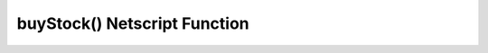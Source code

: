 buyStock() Netscript Function
=============================

.. js:function:: buyStock(sym, shares)

    :param string sym: Symbol of stock to purchase
    :param number shares: Number of shares to purchased. Must be positive. Will be rounded to nearest integer
    :RAM cost: 2.5 GB

    Attempts to purchase shares of a stock using a `Market Order <http://bitburner.wikia.com/wiki/Stock_Market#Order_Types>`_.

    If the player does not have enough money to purchase the specified number of shares, then no shares will be purchased. Remember
    that every transaction on the stock exchange costs a certain commission fee.

    If this function successfully purchases the shares, it will return the stock price at which each share was purchased. Otherwise,
    it will return 0.
